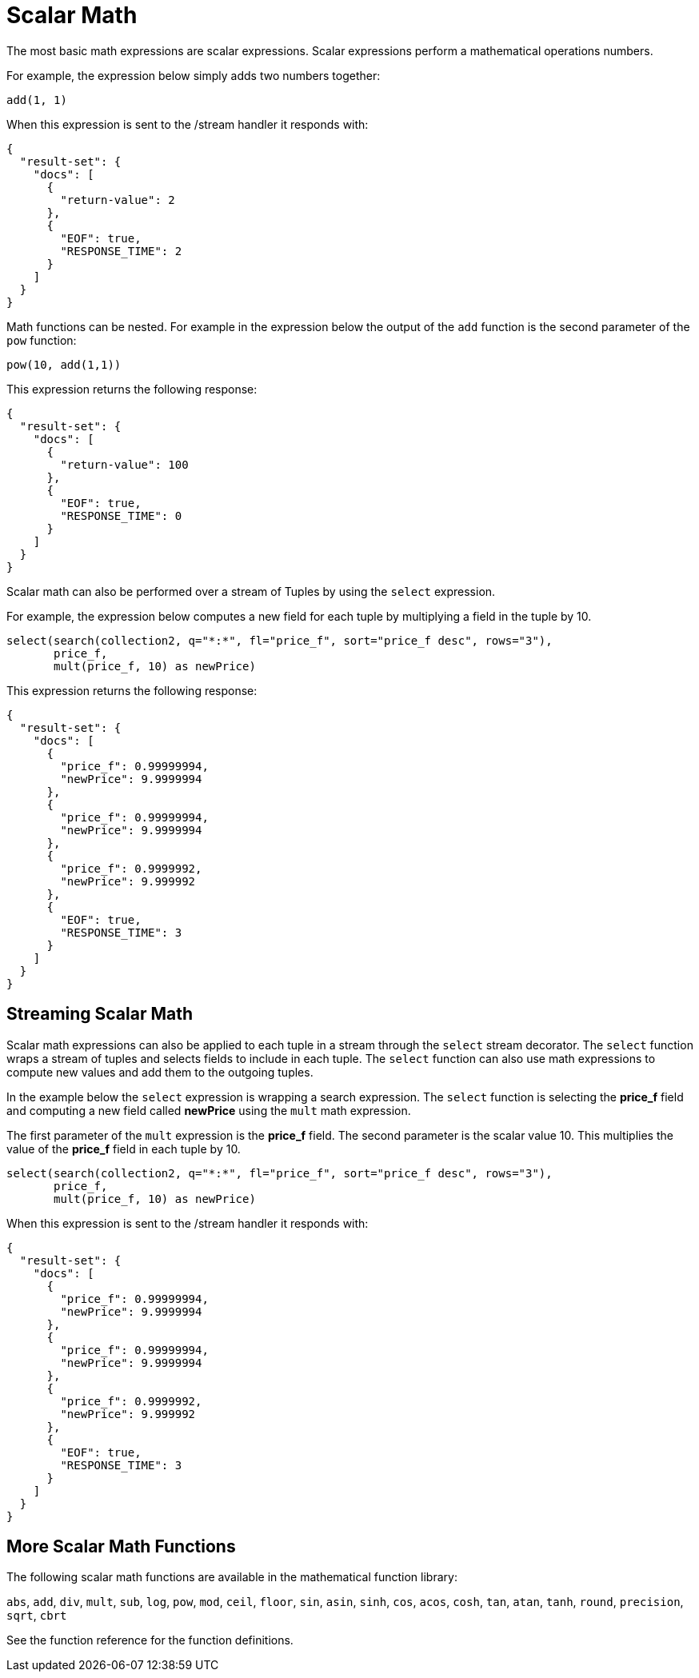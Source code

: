 = Scalar Math
// Licensed to the Apache Software Foundation (ASF) under one
// or more contributor license agreements.  See the NOTICE file
// distributed with this work for additional information
// regarding copyright ownership.  The ASF licenses this file
// to you under the Apache License, Version 2.0 (the
// "License"); you may not use this file except in compliance
// with the License.  You may obtain a copy of the License at
//
//   http://www.apache.org/licenses/LICENSE-2.0
//
// Unless required by applicable law or agreed to in writing,
// software distributed under the License is distributed on an
// "AS IS" BASIS, WITHOUT WARRANTIES OR CONDITIONS OF ANY
// KIND, either express or implied.  See the License for the
// specific language governing permissions and limitations
// under the License.

The most basic math expressions are scalar expressions. Scalar expressions
perform a mathematical operations numbers.

For example, the expression below simply adds two numbers together:

[source,text]
----
add(1, 1)
----

When this expression is sent to the /stream handler it
responds with:

[source,json]
----
{
  "result-set": {
    "docs": [
      {
        "return-value": 2
      },
      {
        "EOF": true,
        "RESPONSE_TIME": 2
      }
    ]
  }
}
----

Math functions can be nested. For example in the expression
below the output of the `add` function is the second parameter
of the `pow` function:

[source,text]
----
pow(10, add(1,1))
----

This expression returns the following response:

[source,json]
----
{
  "result-set": {
    "docs": [
      {
        "return-value": 100
      },
      {
        "EOF": true,
        "RESPONSE_TIME": 0
      }
    ]
  }
}
----

Scalar math can also be performed over a stream of Tuples
by using the `select` expression.

For example, the expression below computes a new field for each tuple
by multiplying a field in the tuple by 10.

[source,text]
----
select(search(collection2, q="*:*", fl="price_f", sort="price_f desc", rows="3"),
       price_f,
       mult(price_f, 10) as newPrice)
----

This expression returns the following response:

[source,json]
----
{
  "result-set": {
    "docs": [
      {
        "price_f": 0.99999994,
        "newPrice": 9.9999994
      },
      {
        "price_f": 0.99999994,
        "newPrice": 9.9999994
      },
      {
        "price_f": 0.9999992,
        "newPrice": 9.999992
      },
      {
        "EOF": true,
        "RESPONSE_TIME": 3
      }
    ]
  }
}
----

== Streaming Scalar Math

Scalar math expressions can also be applied to each tuple in a stream
through the `select` stream decorator. The `select` function wraps a
stream of tuples and selects fields to include in each tuple.
The `select` function can also use math expressions to compute
new values and add them to the outgoing tuples.

In the example below the `select` expression is wrapping a search
expression. The `select` function is selecting the *price_f* field
and computing a new field called *newPrice* using the `mult` math
expression.

The first parameter of the `mult` expression is the *price_f* field.
The second parameter is the scalar value 10. This multiplies the value
of the *price_f* field in each tuple by 10.

[source,text]
----
select(search(collection2, q="*:*", fl="price_f", sort="price_f desc", rows="3"),
       price_f,
       mult(price_f, 10) as newPrice)
----

When this expression is sent to the /stream handler it responds with:

[source,json]
----
{
  "result-set": {
    "docs": [
      {
        "price_f": 0.99999994,
        "newPrice": 9.9999994
      },
      {
        "price_f": 0.99999994,
        "newPrice": 9.9999994
      },
      {
        "price_f": 0.9999992,
        "newPrice": 9.999992
      },
      {
        "EOF": true,
        "RESPONSE_TIME": 3
      }
    ]
  }
}
----

== More Scalar Math Functions

The following scalar math functions are available in the mathematical
function library:

`abs`, `add`, `div`, `mult`, `sub`, `log`,
`pow`, `mod`, `ceil`, `floor`, `sin`, `asin`,
`sinh`, `cos`, `acos`, `cosh`, `tan`, `atan`,
`tanh`, `round`, `precision`, `sqrt`, `cbrt`

See the function reference for the function definitions.